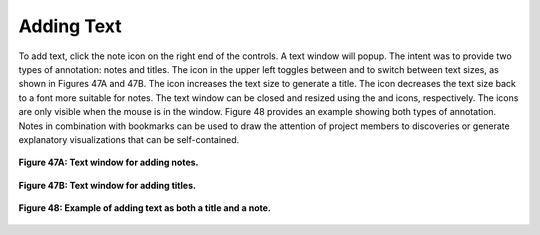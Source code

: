 Adding Text |NoteIcon|
----------------------

To add text, click the note icon |NoteIcon| on the right end of the controls.  A text window will popup.  The intent was to 
provide two types of annotation: notes and titles.  The icon in the upper left toggles between |BigText| and |LittleText| to
switch between text sizes, as shown in Figures 47A and 47B.  The |BigText| icon increases the text size to generate a title.  
The |LittleText| icon decreases the text size back to a font more suitable for notes.  The text window can be closed and 
resized using the |Close| and |Resize| icons, respectively.  The icons are only visible when the mouse is in the window.  
Figure 48 provides an example showing both types of annotation.  Notes in combination with bookmarks can be used to draw 
the attention of project members to discoveries or generate explanatory visualizations that can be self-contained.

.. figure:: Figure47A.png
   :align: center
   
   **Figure 47A: Text window for adding notes.**
   
.. figure:: Figure47B.png
   :align: center
   
   **Figure 47B: Text window for adding titles.**
   
.. figure:: Figure48.png
   :align: center
   
   **Figure 48: Example of adding text as both a title and a note.**

.. |NoteIcon| image:: NoteIcon.png
.. |BigText| image:: BigText.png
.. |LittleText| image:: LittleText.png
.. |Close| image:: Close.png
.. |Resize| image:: Resize.png
